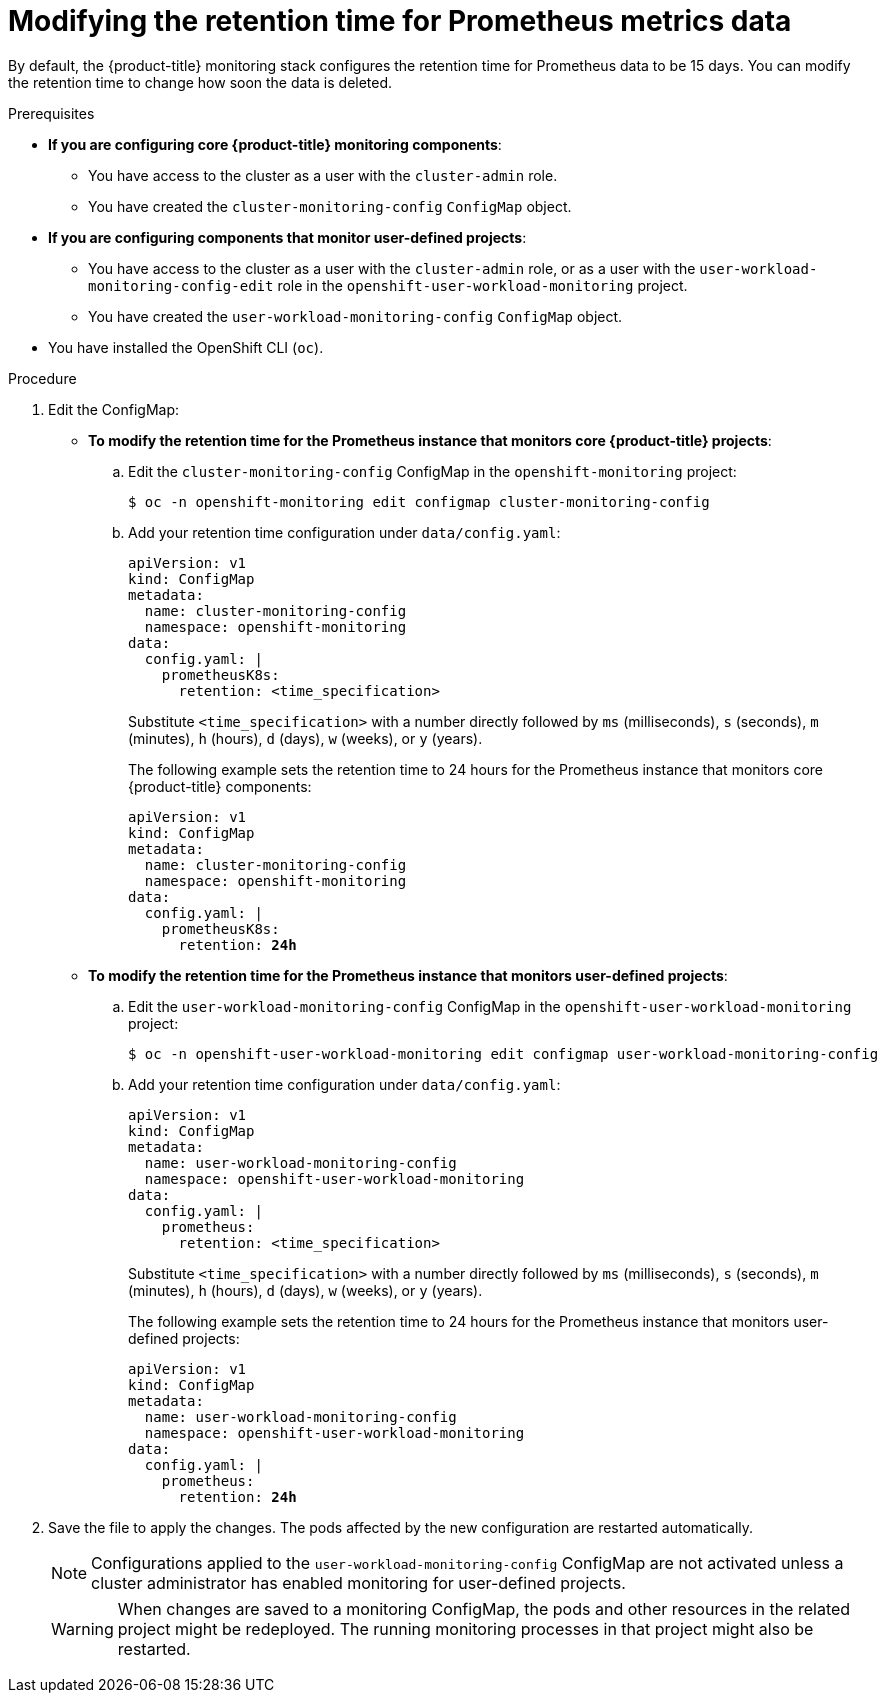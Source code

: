 // Module included in the following assemblies:
//
// * monitoring/configuring-the-monitoring-stack.adoc

[id="modifying-retention-time-for-prometheus-metrics-data_{context}"]
= Modifying the retention time for Prometheus metrics data

By default, the {product-title} monitoring stack configures the retention time for Prometheus data to be 15 days. You can modify the retention time to change how soon the data is deleted.

.Prerequisites

* *If you are configuring core {product-title} monitoring components*:
** You have access to the cluster as a user with the `cluster-admin` role.
** You have created the `cluster-monitoring-config` `ConfigMap` object.
* *If you are configuring components that monitor user-defined projects*:
** You have access to the cluster as a user with the `cluster-admin` role, or as a user with the `user-workload-monitoring-config-edit` role in the `openshift-user-workload-monitoring` project.
** You have created the `user-workload-monitoring-config` `ConfigMap` object.
* You have installed the OpenShift CLI (`oc`).

.Procedure

. Edit the ConfigMap:
** *To modify the retention time for the Prometheus instance that monitors core {product-title} projects*:
.. Edit the `cluster-monitoring-config` ConfigMap in the `openshift-monitoring` project:
+
[source,terminal]
----
$ oc -n openshift-monitoring edit configmap cluster-monitoring-config
----

.. Add your retention time configuration under `data/config.yaml`:
+
[source,yaml]
----
apiVersion: v1
kind: ConfigMap
metadata:
  name: cluster-monitoring-config
  namespace: openshift-monitoring
data:
  config.yaml: |
    prometheusK8s:
      retention: <time_specification>
----
+
Substitute `<time_specification>` with a number directly followed by `ms` (milliseconds), `s` (seconds), `m` (minutes), `h` (hours), `d` (days), `w` (weeks), or `y` (years).
+
The following example sets the retention time to 24 hours for the Prometheus instance that monitors core {product-title} components:
+
[source,yaml,subs=quotes]
----
apiVersion: v1
kind: ConfigMap
metadata:
  name: cluster-monitoring-config
  namespace: openshift-monitoring
data:
  config.yaml: |
    prometheusK8s:
      retention: *24h*
----

** *To modify the retention time for the Prometheus instance that monitors user-defined projects*:
.. Edit the `user-workload-monitoring-config` ConfigMap in the `openshift-user-workload-monitoring` project:
+
[source,terminal]
----
$ oc -n openshift-user-workload-monitoring edit configmap user-workload-monitoring-config
----

.. Add your retention time configuration under `data/config.yaml`:
+
[source,yaml]
----
apiVersion: v1
kind: ConfigMap
metadata:
  name: user-workload-monitoring-config
  namespace: openshift-user-workload-monitoring
data:
  config.yaml: |
    prometheus:
      retention: <time_specification>
----
+
Substitute `<time_specification>` with a number directly followed by `ms` (milliseconds), `s` (seconds), `m` (minutes), `h` (hours), `d` (days), `w` (weeks), or `y` (years).
+
The following example sets the retention time to 24 hours for the Prometheus instance that monitors user-defined projects:
+
[source,yaml,subs=quotes]
----
apiVersion: v1
kind: ConfigMap
metadata:
  name: user-workload-monitoring-config
  namespace: openshift-user-workload-monitoring
data:
  config.yaml: |
    prometheus:
      retention: *24h*
----

. Save the file to apply the changes. The pods affected by the new configuration are restarted automatically.
+
[NOTE]
====
Configurations applied to the `user-workload-monitoring-config` ConfigMap are not activated unless a cluster administrator has enabled monitoring for user-defined projects.
====
+
[WARNING]
====
When changes are saved to a monitoring ConfigMap, the pods and other resources in the related project might be redeployed. The running monitoring processes in that project might also be restarted.
====
